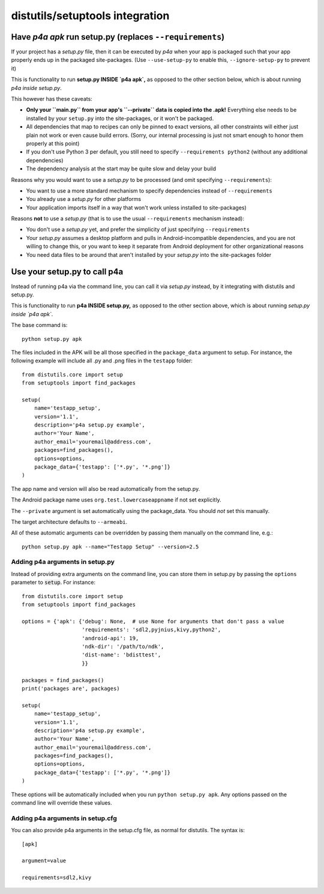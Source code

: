 
distutils/setuptools integration
================================

Have `p4a apk` run setup.py (replaces ``--requirements``)
---------------------------------------------------------

If your project has a `setup.py` file, then it can be executed by
`p4a` when your app is packaged such that your app properly ends up
in the packaged site-packages. (Use ``--use-setup-py`` to enable this,
``--ignore-setup-py`` to prevent it)

This is functionality to run **setup.py INSIDE `p4a apk`,** as opposed
to the other section below, which is about running
*p4a inside setup.py*.

This however has these caveats:

- **Only your ``main.py`` from your app's ``--private`` data is copied
  into the .apk!** Everything else needs to be installed by your
  ``setup.py`` into the site-packages, or it won't be packaged.

- All dependencies that map to recipes can only be pinned to exact
  versions, all other constraints will either just plain not work
  or even cause build errors. (Sorry, our internal processing is
  just not smart enough to honor them properly at this point)

- If you don't use Python 3 per default, you still need to specify
  ``--requirements python2`` (without any additional dependencies)

- The dependency analysis at the start may be quite slow and delay
  your build

Reasons why you would want to use a `setup.py` to be processed (and
omit specifying ``--requirements``):

- You want to use a more standard mechanism to specify dependencies
  instead of ``--requirements``

- You already use a `setup.py` for other platforms

- Your application imports itself
  in a way that won't work unless installed to site-packages)


Reasons **not** to use a `setup.py` (that is to use the usual
``--requirements`` mechanism instead):

- You don't use a `setup.py` yet, and prefer the simplicity of
  just specifying ``--requirements``

- Your `setup.py` assumes a desktop platform and pulls in
  Android-incompatible dependencies, and you are not willing
  to change this, or you want to keep it separate from Android
  deployment for other organizational reasons

- You need data files to be around that aren't installed by
  your `setup.py` into the site-packages folder


Use your setup.py to call p4a
-----------------------------

Instead of running p4a via the command line, you can call it via
`setup.py` instead, by it integrating with distutils and setup.py.

This is functionality to run **p4a INSIDE setup.py,** as opposed
to the other section above, which is about running
*setup.py inside `p4a apk`*.

The base command is::

    python setup.py apk

The files included in the APK will be all those specified in the
``package_data`` argument to setup. For instance, the following
example will include all .py and .png files in the ``testapp``
folder::

    from distutils.core import setup
    from setuptools import find_packages

    setup(
        name='testapp_setup',
        version='1.1',
        description='p4a setup.py example',
        author='Your Name',
        author_email='youremail@address.com',
        packages=find_packages(),
        options=options,
        package_data={'testapp': ['*.py', '*.png']}
    )

The app name and version will also be read automatically from the
setup.py.

The Android package name uses ``org.test.lowercaseappname``
if not set explicitly.

The ``--private`` argument is set automatically using the
package_data. You should *not* set this manually.

The target architecture defaults to ``--armeabi``.

All of these automatic arguments can be overridden by passing them manually on the command line, e.g.::

    python setup.py apk --name="Testapp Setup" --version=2.5

Adding p4a arguments in setup.py
~~~~~~~~~~~~~~~~~~~~~~~~~~~~~~~~

Instead of providing extra arguments on the command line, you can
store them in setup.py by passing the ``options`` parameter to
:code:`setup`. For instance::

    from distutils.core import setup
    from setuptools import find_packages

    options = {'apk': {'debug': None,  # use None for arguments that don't pass a value
                       'requirements': 'sdl2,pyjnius,kivy,python2',
                       'android-api': 19,
                       'ndk-dir': '/path/to/ndk',
                       'dist-name': 'bdisttest',
                       }}

    packages = find_packages()
    print('packages are', packages)

    setup(
        name='testapp_setup',
        version='1.1',
        description='p4a setup.py example',
        author='Your Name',
        author_email='youremail@address.com',
        packages=find_packages(),
        options=options,
        package_data={'testapp': ['*.py', '*.png']}
    )

These options will be automatically included when you run ``python
setup.py apk``. Any options passed on the command line will override
these values.

Adding p4a arguments in setup.cfg
~~~~~~~~~~~~~~~~~~~~~~~~~~~~~~~~~

You can also provide p4a arguments in the setup.cfg file, as normal
for distutils. The syntax is::

    [apk]

    argument=value

    requirements=sdl2,kivy
